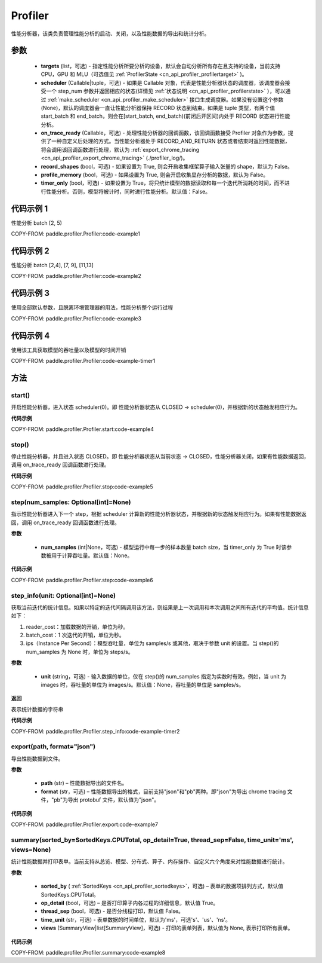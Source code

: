 .. _cn_api_profiler_profiler:

Profiler
---------------------

.. py:class:: paddle.profiler.Profiler(*, targets: Optional[Iterable[ProfilerTarget]]=None, scheduler: Union[Callable[[int], ProfilerState], tuple, None]=None, on_trace_ready: Optional[Callable[..., Any]]=None, timer_only: Optional[bool]=False)

性能分析器，该类负责管理性能分析的启动、关闭，以及性能数据的导出和统计分析。

参数
:::::::::

    - **targets** (list，可选) - 指定性能分析所要分析的设备，默认会自动分析所有存在且支持的设备，当前支持 CPU，GPU 和 MLU（可选值见 :ref:`ProfilerState <cn_api_profiler_profilertarget>` )。
    - **scheduler** (Callable|tuple，可选) - 如果是 Callable 对象，代表是性能分析器状态的调度器，该调度器会接受一个 step_num 参数并返回相应的状态(详情见 :ref:`状态说明 <cn_api_profiler_profilerstate>` ），可以通过 :ref:`make_scheduler <cn_api_profiler_make_scheduler>` 接口生成调度器。如果没有设置这个参数(None)，默认的调度器会一直让性能分析器保持 RECORD 状态到结束。如果是 tuple 类型，有两个值 start_batch 和 end_batch，则会在[start_batch, end_batch)(前闭后开区间)内处于 RECORD 状态进行性能分析。
    - **on_trace_ready** (Callable，可选) - 处理性能分析器的回调函数，该回调函数接受 Profiler 对象作为参数，提供了一种自定义后处理的方式。当性能分析器处于 RECORD_AND_RETURN 状态或者结束时返回性能数据，将会调用该回调函数进行处理，默认为 :ref:`export_chrome_tracing <cn_api_profiler_export_chrome_tracing>` (./profiler_log/)。
    - **record_shapes** (bool，可选) - 如果设置为 True, 则会开启收集框架算子输入张量的 shape，默认为 False。
    - **profile_memory** (bool，可选) - 如果设置为 True, 则会开启收集显存分析的数据，默认为 False。
    - **timer_only** (bool，可选) - 如果设置为 True，将只统计模型的数据读取和每一个迭代所消耗的时间，而不进行性能分析。否则，模型将被计时，同时进行性能分析。默认值：False。

代码示例 1
::::::::::

性能分析 batch [2, 5)

COPY-FROM: paddle.profiler.Profiler:code-example1

代码示例 2
::::::::::

性能分析 batch [2,4], [7, 9], [11,13]

COPY-FROM: paddle.profiler.Profiler:code-example2

代码示例 3
::::::::::

使用全部默认参数，且脱离环境管理器的用法，性能分析整个运行过程

COPY-FROM: paddle.profiler.Profiler:code-example3

代码示例 4
::::::::::

使用该工具获取模型的吞吐量以及模型的时间开销

COPY-FROM: paddle.profiler.Profiler:code-example-timer1

方法
::::::::::::

start()
'''''''''

开启性能分析器，进入状态 scheduler(0)。即
性能分析器状态从 CLOSED -> scheduler(0)，并根据新的状态触发相应行为。

**代码示例**

COPY-FROM: paddle.profiler.Profiler.start:code-example4


stop()
'''''''''

停止性能分析器，并且进入状态 CLOSED。即
性能分析器状态从当前状态 -> CLOSED，性能分析器关闭，如果有性能数据返回，调用 on_trace_ready 回调函数进行处理。

**代码示例**

COPY-FROM: paddle.profiler.Profiler.stop:code-example5


step(num_samples: Optional[int]=None)
'''''''''

指示性能分析器进入下一个 step，根据 scheduler 计算新的性能分析器状态，并根据新的状态触发相应行为。如果有性能数据返回，调用 on_trace_ready 回调函数进行处理。

**参数**

    - **num_samples** (int|None，可选) - 模型运行中每一步的样本数量 batch size，当 timer_only 为 True 时该参数被用于计算吞吐量。默认值：None。

**代码示例**

COPY-FROM: paddle.profiler.Profiler.step:code-example6


step_info(unit: Optional[int]=None)
'''''''''

获取当前迭代的统计信息。如果以特定的迭代间隔调用该方法，则结果是上一次调用和本次调用之间所有迭代的平均值。统计信息如下：

1. reader_cost：加载数据的开销，单位为秒。

2. batch_cost：1 次迭代的开销，单位为秒。

3. ips（Instance Per Second）：模型吞吐量，单位为 samples/s 或其他，取决于参数 unit 的设置。当 step()的 num_samples 为 None 时，单位为 steps/s。

**参数**

    - **unit** (string，可选) - 输入数据的单位，仅在 step()的 num_samples 指定为实数时有效。例如，当 unit 为 images 时，吞吐量的单位为 images/s。默认值：None，吞吐量的单位是 samples/s。

**返回**

表示统计数据的字符串

**代码示例**

COPY-FROM: paddle.profiler.Profiler.step_info:code-example-timer2


export(path, format="json")
'''''''''

导出性能数据到文件。

**参数**

    - **path** (str) – 性能数据导出的文件名。
    - **format** (str，可选) – 性能数据导出的格式，目前支持"json"和"pb"两种。即"json"为导出 chrome tracing 文件，"pb"为导出 protobuf 文件，默认值为"json"。

**代码示例**

COPY-FROM: paddle.profiler.Profiler.export:code-example7


.. _cn_api_profiler_profiler_summary:

summary(sorted_by=SortedKeys.CPUTotal, op_detail=True, thread_sep=False, time_unit='ms', views=None)
'''''''''

统计性能数据并打印表单。当前支持从总览、模型、分布式、算子、内存操作、自定义六个角度来对性能数据进行统计。

**参数**

    - **sorted_by** ( :ref:`SortedKeys <cn_api_profiler_sortedkeys>`，可选) – 表单的数据项排列方式，默认值 SortedKeys.CPUTotal。
    - **op_detail** (bool，可选) – 是否打印算子内各过程的详细信息，默认值 True。
    - **thread_sep** (bool，可选) - 是否分线程打印，默认值 False。
    - **time_unit** (str，可选) - 表单数据的时间单位，默认为'ms'，可选's'、'us'、'ns'。
    - **views** (SummaryView|list[SummaryView]，可选) - 打印的表单列表，默认值为 None, 表示打印所有表单。


**代码示例**

COPY-FROM: paddle.profiler.Profiler.summary:code-example8
